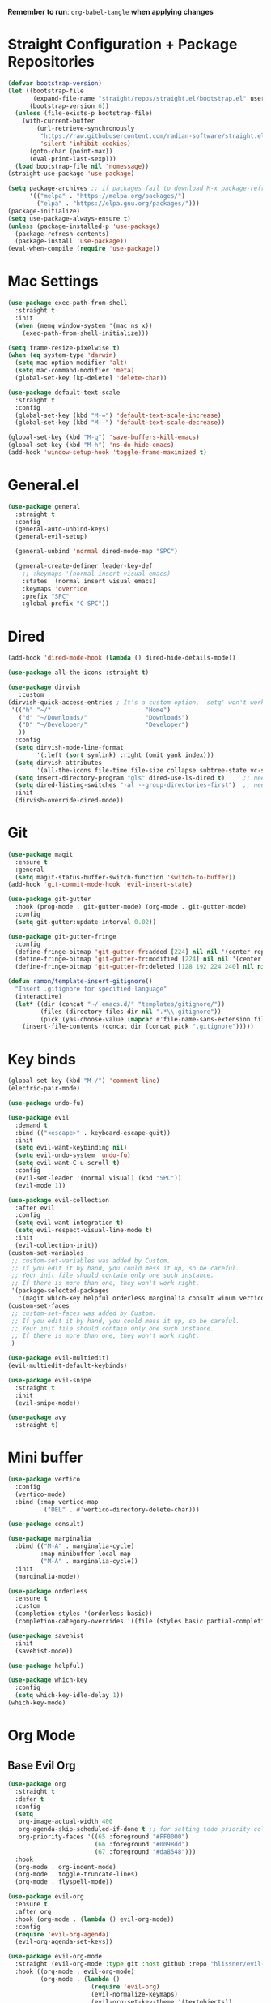 :PROPERTIES:
#+REVEAL_ROOT: http://cdn.jsdelivr.net/reveal.js/2.5.0/
#+REVEAL_HLEVEL 2
#+PROPERTY: header args :tangle: init.el
#+auto_tangle: t
:END:
*Remember to run*: ~org-babel-tangle~ *when applying changes*
* Table of Contents :toc_3:noexport:
- [[#straight-configuration--package-repositories][Straight Configuration + Package Repositories]]
- [[#mac-settings][Mac Settings]]
- [[#generalel][General.el]]
- [[#dired][Dired]]
- [[#git][Git]]
- [[#key-binds][Key binds]]
- [[#mini-buffer][Mini buffer]]
- [[#org-mode][Org Mode]]
  - [[#base-evil-org][Base Evil Org]]
  - [[#org-agenda][Org Agenda]]
  - [[#quality-of-life-stuff][Quality of Life Stuff]]
  - [[#visuals][Visuals]]
- [[#completion][Completion]]
  - [[#languages][Languages]]
    - [[#haskell][Haskell]]
    - [[#python][Python]]
    - [[#rust][Rust]]
    - [[#yaml][Yaml]]
  - [[#snippets][Snippets]]
  - [[#general-completion][General completion]]
- [[#project-management][Project Management]]
- [[#terminal][Terminal]]
- [[#visuals-1][Visuals]]
- [[#window-management][Window Management]]
- [[#key-maps][Key maps]]
- [[#miscellaneous][Miscellaneous]]

* Straight Configuration + Package Repositories
#+begin_src emacs-lisp :tangle init.el
  (defvar bootstrap-version)
  (let ((bootstrap-file
         (expand-file-name "straight/repos/straight.el/bootstrap.el" user-emacs-directory))
        (bootstrap-version 6))
    (unless (file-exists-p bootstrap-file)
      (with-current-buffer
          (url-retrieve-synchronously
           "https://raw.githubusercontent.com/radian-software/straight.el/develop/install.el"
           'silent 'inhibit-cookies)
        (goto-char (point-max))
        (eval-print-last-sexp)))
    (load bootstrap-file nil 'nomessage))
  (straight-use-package 'use-package)
  
  (setq package-archives ;; if packages fail to download M-x package-refresh-contents
        '(("melpa" . "https://melpa.org/packages/")
          ("elpa" . "https://elpa.gnu.org/packages/")))
  (package-initialize)
  (setq use-package-always-ensure t)
  (unless (package-installed-p 'use-package)
    (package-refresh-contents)
    (package-install 'use-package))
  (eval-when-compile (require 'use-package))
#+end_src

#+RESULTS:
: use-package

* Mac Settings
#+begin_src emacs-lisp :tangle init.el 
  (use-package exec-path-from-shell
    :straight t
    :init
    (when (memq window-system '(mac ns x))
      (exec-path-from-shell-initialize)))

  (setq frame-resize-pixelwise t)
  (when (eq system-type 'darwin) 
    (setq mac-option-modifier 'alt)
    (setq mac-command-modifier 'meta)
    (global-set-key [kp-delete] 'delete-char))

  (use-package default-text-scale
    :straight t
    :config
    (global-set-key (kbd "M-=") 'default-text-scale-increase)
    (global-set-key (kbd "M--") 'default-text-scale-decrease))

  (global-set-key (kbd "M-q") 'save-buffers-kill-emacs)
  (global-set-key (kbd "M-h") 'ns-do-hide-emacs)
  (add-hook 'window-setup-hook 'toggle-frame-maximized t)
#+end_src

* General.el
#+begin_src emacs-lisp :tangle init.el 
  (use-package general
    :straight t
    :config
    (general-auto-unbind-keys)
    (general-evil-setup)

    (general-unbind 'normal dired-mode-map "SPC")

    (general-create-definer leader-key-def
      ;; :keymaps '(normal insert visual emacs)
      :states '(normal insert visual emacs)
      :keymaps 'override
      :prefix "SPC"
      :global-prefix "C-SPC"))
#+end_src
* Dired
#+begin_src emacs-lisp :tangle init.el 
  (add-hook 'dired-mode-hook (lambda () dired-hide-details-mode))

  (use-package all-the-icons :straight t)

  (use-package dirvish
     :custom
  (dirvish-quick-access-entries ; It's a custom option, `setq' won't work
   '(("h" "~/"                          "Home")
     ("d" "~/Downloads/"                "Downloads")
     ("D" "~/Developer/"                "Developer")
     ))
    :config
    (setq dirvish-mode-line-format
          '(:left (sort symlink) :right (omit yank index)))
    (setq dirvish-attributes
          '(all-the-icons file-time file-size collapse subtree-state vc-state git-msg))
    (setq insert-directory-program "gls" dired-use-ls-dired t)     ;; needs coreutils: 'brew install coreutils'
    (setq dired-listing-switches "-al --group-directories-first")  ;; needs coreutils: 'brew install coreutils' 
    :init
    (dirvish-override-dired-mode))
#+end_src
* Git
#+begin_src emacs-lisp :tangle init.el 
  (use-package magit
    :ensure t
    :general
    (setq magit-status-buffer-switch-function 'switch-to-buffer))
  (add-hook 'git-commit-mode-hook 'evil-insert-state)

  (use-package git-gutter
    :hook (prog-mode . git-gutter-mode) (org-mode . git-gutter-mode)
    :config
    (setq git-gutter:update-interval 0.02))

  (use-package git-gutter-fringe
    :config
    (define-fringe-bitmap 'git-gutter-fr:added [224] nil nil '(center repeated))
    (define-fringe-bitmap 'git-gutter-fr:modified [224] nil nil '(center repeated))
    (define-fringe-bitmap 'git-gutter-fr:deleted [128 192 224 240] nil nil 'bottom))

  (defun ramon/template-insert-gitignore()
    "Insert .gitignore for specified language"
    (interactive)
    (let* ((dir (concat "~/.emacs.d/" "templates/gitignore/"))
           (files (directory-files dir nil ".*\\.gitignore"))
           (pick (yas-choose-value (mapcar #'file-name-sans-extension files))))
      (insert-file-contents (concat dir (concat pick ".gitignore")))))
#+end_src
* Key binds
#+begin_src emacs-lisp :tangle init.el 
  (global-set-key (kbd "M-/") 'comment-line)
  (electric-pair-mode)

  (use-package undo-fu)

  (use-package evil
    :demand t
    :bind (("<escape>" . keyboard-escape-quit))
    :init
    (setq evil-want-keybinding nil)
    (setq evil-undo-system 'undo-fu)
    (setq evil-want-C-u-scroll t)
    :config
    (evil-set-leader '(normal visual) (kbd "SPC"))
    (evil-mode 1))

  (use-package evil-collection
    :after evil
    :config
    (setq evil-want-integration t)
    (setq evil-respect-visual-line-mode t)
    :init
    (evil-collection-init))
  (custom-set-variables
   ;; custom-set-variables was added by Custom.
   ;; If you edit it by hand, you could mess it up, so be careful.
   ;; Your init file should contain only one such instance.
   ;; If there is more than one, they won't work right.
   '(package-selected-packages
     '(magit which-key helpful orderless marginalia consult winum vertico evil-collection evil undo-fu use-package)))
  (custom-set-faces
   ;; custom-set-faces was added by Custom.
   ;; If you edit it by hand, you could mess it up, so be careful.
   ;; Your init file should contain only one such instance.
   ;; If there is more than one, they won't work right.
   )

  (use-package evil-multiedit)
  (evil-multiedit-default-keybinds)

  (use-package evil-snipe
    :straight t
    :init
    (evil-snipe-mode))

  (use-package avy
    :straight t)
#+end_src

* Mini buffer
#+begin_src emacs-lisp :tangle init.el 
(use-package vertico
  :config
  (vertico-mode)
  :bind (:map vertico-map
	      ("DEL" . #'vertico-directory-delete-char)))

(use-package consult)

(use-package marginalia
  :bind (("M-A" . marginalia-cycle)
         :map minibuffer-local-map
         ("M-A" . marginalia-cycle))
  :init
  (marginalia-mode))

(use-package orderless
  :ensure t
  :custom
  (completion-styles '(orderless basic))
  (completion-category-overrides '((file (styles basic partial-completion)))))

(use-package savehist 
  :init
  (savehist-mode))

(use-package helpful)

(use-package which-key
  :config
  (setq which-key-idle-delay 1))
(which-key-mode)
#+end_src

* Org Mode
** Base Evil Org
#+begin_src emacs-lisp :tangle init.el 
  (use-package org 
    :straight t
    :defer t
    :config
    (setq
     org-image-actual-width 400
     org-agenda-skip-scheduled-if-done t ;; for setting todo priority colors
     org-priority-faces '((65 :foreground "#FF0000")
                          (66 :foreground "#0098dd")
                          (67 :foreground "#da8548")))
    :hook
    (org-mode . org-indent-mode)
    (org-mode . toggle-truncate-lines)
    (org-mode . flyspell-mode))

  (use-package evil-org
    :ensure t
    :after org
    :hook (org-mode . (lambda () evil-org-mode))
    :config
    (require 'evil-org-agenda)
    (evil-org-agenda-set-keys))

  (use-package evil-org-mode
    :straight (evil-org-mode :type git :host github :repo "hlissner/evil-org-mode")
    :hook ((org-mode . evil-org-mode)
           (org-mode . (lambda () 
                         (require 'evil-org)
                         (evil-normalize-keymaps)
                         (evil-org-set-key-theme '(textobjects))
                         (require 'evil-org-agenda)
                         (evil-org-agenda-set-keys))))
    :bind
    ([remap evil-org-org-insert-heading-respect-content-below] . +org/insert-item-below) ;; "<C-return>" 
    ([remap evil-org-org-insert-todo-heading-respect-content-below] . +org/insert-item-above) ;; "<C-S-return>" 
    :general
    (general-nmap
      :keymaps 'org-mode-map
      :states 'normal
      "RET"   #'org-open-at-point))
#+end_src
** Org Agenda
#+begin_src emacs-lisp :tangle init.el
  ;; (setq org-agenda-files (apply 'append ;; Fix this, ethan said setqs go under custom
  ;;                              (mapcar
  ;;                               (lambda (directory)
  ;;                                 (directory-files-recursively
  ;;                                  directory org-agenda-file-regexp))
  ;;                               '("~/Library/Mobile Documents/com~apple~CloudDocs/Documents/gtd")
  ;;                               )))
  (setq org-todo-keywords
        (quote ((sequence "TODO(t)" "DOING(g)" "|" "DONE(d)"))))

  (setq org-capture-templates
        '(
          ("t" "General Todo")
              ("te" "No Time" entry (file "~/Library/Mobile Documents/com~apple~CloudDocs/Documents/gtd/gtd.org")
               "** %^{Type|HW|READ|TODO|PROJ} %^{Todo title} %?" :prepend t :empty-lines-before 0
               :refile-targets (("~/Library/Mobile Documents/com~apple~CloudDocs/Documents/gtd/gtd.org" :maxlevel . 2)))

              ("ts" "Scheduled" entry (file "~/Library/Mobile Documents/com~apple~CloudDocs/Documents/gtd/gtd.org")
               "** %^{Type|HW|READ|TODO|PROJ} %^{Todo title}\nSCHEDULED: %^t%?" :prepend t :empty-lines-before 0
               :refile-targets (("~/Library/Mobile Documents/com~apple~CloudDocs/Documents/gtd/gtd.org" :maxlevel . 2)))

              ("td" "Deadline" entry (file "~/Library/Mobile Documents/com~apple~CloudDocs/Documents/gtd/gtd.org")
               "** %^{Type|HW|READ|TODO|PROJ} %^{Todo title}\nDEADLINE: %^t%?" :prepend t :empty-lines-before 0
               :refile-targets (("~/Library/Mobile Documents/com~apple~CloudDocs/Documents/gtd/gtd.org" :maxlevel . 2)))

              ("tw" "Scheduled & deadline" entry (file "~/Library/Mobile Documents/com~apple~CloudDocs/Documents/gtd/gtd.org")
               "** %^{Type|HW|READ|TODO|PROJ} %^{Todo title}\nSCHEDULED: %^t DEADLINE: %^t %?" :prepend t :empty-lines-before 0
               :refile-targets (("~/Library/Mobile Documents/com~apple~CloudDocs/Documents/gtd/gtd.org" :maxlevel . 2)))
          ("j" "Journal" entry (file+datetree "~/Library/Mobile Documents/com~apple~CloudDocs/Documents/gtd/journal.org")
           "* %?\nEntered on %U\n  %i\n  %a")
          ("w" "Work Todo Entries")
              ("we" "No Time" entry (file "~/Library/Mobile Documents/com~apple~CloudDocs/Documents/gtd/work.org")
               "** %^{Type|HW|READ|TODO|PROJ} %^{Todo title} %?" :prepend t :empty-lines-before 0
               :refile-targets (("~/Library/Mobile Documents/com~apple~CloudDocs/Documents/gtd/work.org" :maxlevel . 2)))

              ("ws" "Scheduled" entry (file "~/Library/Mobile Documents/com~apple~CloudDocs/Documents/gtd/work.org")
               "** %^{Type|HW|READ|TODO|PROJ} %^{Todo title}\nSCHEDULED: %^t%?" :prepend t :empty-lines-before 0
               :refile-targets (("~/Library/Mobile Documents/com~apple~CloudDocs/Documents/gtd/work.org" :maxlevel . 2)))

              ("wd" "Deadline" entry (file "~/Library/Mobile Documents/com~apple~CloudDocs/Documents/gtd/work.org")
               "** %^{Type|HW|READ|TODO|PROJ} %^{Todo title}\nDEADLINE: %^t%?" :prepend t :empty-lines-before 0
               :refile-targets (("~/Library/Mobile Documents/com~apple~CloudDocs/Documents/gtd/work.org" :maxlevel . 2)))

              ("ww" "Scheduled & deadline" entry (file "~/Library/Mobile Documents/com~apple~CloudDocs/Documents/gtd/work.org")
               "** %^{Type|HW|READ|TODO|PROJ} %^{Todo title}\nSCHEDULED: %^t DEADLINE: %^t %?" :prepend t :empty-lines-before 0
               :refile-targets (("~/Library/Mobile Documents/com~apple~CloudDocs/Documents/gtd/work.org" :maxlevel . 2)))))
#+end_src
** Quality of Life Stuff
#+begin_src emacs-lisp :tangle init.el
  (require 'org-tempo)
  (add-to-list 'org-structure-template-alist '("el" . "src emacs-lisp"))
  (add-to-list 'org-structure-template-alist '("py" . "src python :results output"))

  (use-package ox-pandoc
    :straight t)

  (use-package ox-reveal)
  (setq org-reveal-root "/Users/tahpramen/reveal.js-master")
  (use-package htmlize ;; Needed for syntax highlighting in ord->reveal presentation
    :straight t)

  (use-package org-download
    :straight t
    :init
    (add-hook 'dired-mode-hook 'org-download-enable))

  (use-package org-auto-tangle
    :defer t
    :hook (org-mode . org-auto-tangle-mode))

  (defun org-babel-edit-prep:python (babel-info) 
    ;; to add more language support, see:
    ;; https://github.com/emacs-lsp/lsp-mode/issues/2842#issuecomment-870807018
    (setq-local buffer-file-name (->> babel-info caddr (alist-get :tangle)))
    (lsp))

  (defun org-babel-edit-prep:rust (babel-info) 
    ;; to add more language support, see:
    ;; https://github.com/emacs-lsp/lsp-mode/issues/2842#issuecomment-870807018
    (setq-local buffer-file-name (->> babel-info caddr (alist-get :tangle)))
    (lsp))
  
  (org-babel-do-load-languages
   'org-babel-load-languages '((python . t)))

  (use-package toc-org
    :straight t
    :config
    (if (require 'toc-org nil t)
        (progn
          (add-hook 'org-mode-hook 'toc-org-mode)
          ;; (add-hook 'markdown-mode-hook 'toc-org-mode)
          ;; (define-key markdown-mode-map (kbd "\C-c\C-o") 'toc-org-markdown-follow-thing-at-point)
          )
      (warn "toc-org not found")))
#+end_src
** Visuals
#+begin_src emacs-lisp :tangle init.el
  (use-package org-fancy-priorities
    :straight t
    :hook (org-mode . org-fancy-priorities-mode)
    :config
    (setq org-fancy-priorities-list '("HIGH" "MEDIUM" "LOW"))
    org-todo-keywords '((sequence "HW")))

  (use-package org-bullets
    :hook
    (org-mode . org-bullets-mode))


  (setq org-ellipsis "  ⬎ ")
  (setq org-hide-emphasis-markers t)
  (setq org-startup-folded 'show2levels)
  (setq org-insert-heading-respect-content t)
  (setq org-list-demote-modify-bullet
        '(("+" . "*") ("*" . "-") ("-" . "+")))
#+end_src
* Completion
** Languages
*** Haskell
#+begin_src emacs-lisp :tangle init.el 
(use-package haskell-mode
  :straight t)
#+end_src
*** Python
#+begin_src emacs-lisp :tangle init.el 
    (use-package python)
    (use-package pyvenv
      :config
      (pyvenv-mode 1)) ;; TODO Have it so that it automatically restarts the lsp session on venv activation
    (use-package numpydoc :straight t)
#+end_src
*** Rust
#+begin_src emacs-lisp :tangle init.el 
  (use-package rustic ;; remember to: 'brew install rust-analyzer'
    :straight t
    :config
    (setq rustic-cargo-bin "~/.cargo/bin/cargo"))
#+end_src
*** Yaml
#+begin_src emacs-lisp
  (use-package yaml-mode)
  (add-hook 'yaml-mode-hook
	    '(lambda ()
	       (define-key yaml-mode-map "\C-m" 'newline-and-indent)))
#+end_src
** Snippets
#+begin_src emacs-lisp :tangle init.el 
  (use-package yasnippet
    :straight t
    :config
    (setq yas-snippet-dirs '("~/.emacs.d/snippets"))
    (yas-global-mode))

  (use-package doom-snippets
    :after yasnippet
    :straight (doom-snippets :type git :host github :repo "hlissner/doom-snippets" :files ("*.el" "*")))
#+end_src
** General completion
#+begin_src emacs-lisp :tangle init.el 
  (use-package company ;; TODO add tab completion
    :straight t
    :custom
    (company-minimum-prefix-length 3)
    (company-idle-delay 0.01)
    :init
    (global-company-mode)
    (global-set-key (kbd "TAB") 'company-indent-or-complete-common))

  ;; (use-package corfu
  ;;   :straight t
  ;;   :defer t
  ;;   :custom
  ;;   (corfu-auto t)
  ;;   (corfu-auto-prefix 3)
  ;;   (corfu-auto-delay 0.0)           ; Enable auto completion
  ;;   (corfu-quit-at-boundary 'separator)
  ;;   (corfu-echo-documentation 0.25)   ; Enable auto completion
  ;;   (corfu-preview-current 'insert)   ; Do not preview current candidate
  ;;   ;; :init
  ;;   ;; (global-corfu-mode)
  ;;   :hook
  ;;   (prog-mode . corfu-mode))

  ;; (use-package eglot
  ;;   :ensure t
  ;;   :defer t
  ;;   :hook
  ;;   (python-mode . eglot-ensure)
  ;;   (rust-mode . eglot-ensure)
  ;;   )

  (use-package lsp-mode
    :straight t
    :config
    (setq lsp-headerline-breadcrumb-mode nil)
    :init
    ;; set prefix for lsp-command-keymap (few alternatives - "C-l", "C-c l")
    (setq lsp-keymap-prefix "C-c l")
    :hook (;; replace XXX-mode with concrete major-mode(e. g. python-mode)
           (python-mode . lsp)
           ;; if you want which-key integration
           (lsp-mode . lsp-enable-which-key-integration))
    :commands lsp)

  (use-package lsp-pyright
    :straight t
    :hook (python-mode . (lambda ()
                            (require 'lsp-pyright)
                            (lsp))))  ; or lsp-deferred

  (use-package flyspell-correct
    :after flyspell
    :bind (:map flyspell-mode-map ("C-;" . flyspell-correct-wrapper)))

  (use-package flyspell-correct-ivy
    :after flyspell-correct)

  (use-package origami
    :defer t
    :hook (prog-mode . origami-mode))
#+end_src
* Project Management
#+begin_src emacs-lisp :tangle init.el 
  (use-package projectile ;; remmeber, `brew install ripgrep`
    :straight t
    :custom
    (projectile-switch-project-action #'projectile-dired)
    :init (projectile-mode)) 
#+end_src
* Terminal
#+begin_src emacs-lisp :tangle init.el 
  (use-package vterm
    :straight t)

  (use-package vterm-toggle
    :straight t
    :config
    (setq vterm-toggle-fullscreen-p nil)
    (add-to-list 'display-buffer-alist
                 '((lambda (buffer-or-name _)
                     (let ((buffer (get-buffer buffer-or-name)))
                       (with-current-buffer buffer
                         (or (equal major-mode 'vterm-mode)
                             (string-prefix-p vterm-buffer-name (buffer-name buffer))))))
                   (display-buffer-reuse-window display-buffer-at-bottom)
                   (reusable-frames . visible)
                   (window-height . 0.3))))
#+end_src
* Visuals
#+begin_src emacs-lisp :tangle init.el 
  (setq display-line-numbers-type 'visual)
  (global-display-line-numbers-mode)
  (menu-bar-mode -1)
  (scroll-bar-mode -1)
  (tool-bar-mode -1)

  (use-package rainbow-delimiters
    :straight t
    :hook (prog-mode . rainbow-delimiters-mode))

  ;; (use-package hl-todo ;; This package caused all my headaches >.<
  ;;   :straight t
  ;;   :config
  ;;   (setq hl-todo-keyword-faces
  ;; 	'(("TODO"   . "#FF69B4") 
  ;; 	  ("FIXME"  . "#ea3d54") 
  ;; 	  ("NOTE"  . "#93C572") 
  ;; 	  ("REVIEW" . "#A7C7E7")
  ;; 	  ))
  ;;   :hook (prog-mode . (hl-todo-mode)))

  (use-package beacon
    :straight t
    :init
    (beacon-mode))

  (use-package dashboard
    :straight t
    :config
    (dashboard-setup-startup-hook)
    (setq dashboard-center-content t)
    (setq dashboard-banner-logo-title "Don't be a weenie")
    (setq dashboard-items '((agenda . 15))))

  (use-package ef-themes
    :straight t)

  (use-package doom-themes
    :ensure t
    :config
    (setq doom-themes-enable-bold t    
	  doom-themes-enable-italic t) 
    (doom-themes-visual-bell-config)
    (doom-themes-neotree-config)
    (setq doom-themes-treemacs-theme "doom-atom") 
    (doom-themes-treemacs-config)
    (doom-themes-org-config))

  (load-theme 'doom-old-hope t)
  (set-face-foreground 'line-number "#708090")
  (set-face-foreground 'line-number-current-line "#ef7c2b")

  (use-package doom-modeline
    :ensure t
    :init (doom-modeline-mode 1)
    :config
    (setq auto-revert-check-vc-info t)
    (setq doom-modeline-buffer-encoding nil
	  doom-modeline-enable-word-count nil
	  doom-modeline-major-mode-icon t
	  doom-modeline-major-mode-color-icon t))
#+end_src
* Window Management
#+begin_src emacs-lisp :tangle init.el 
(use-package winum :straight t :init (winum-mode))
(winner-mode 1)
#+end_src
* Key maps
#+begin_src emacs-lisp :tangle init.el 
  (general-imap 
    :keymaps 'vterm-mode-map
    "C-c" 'vterm-send-C-c)

  (general-unbind 'normal dired-mode-map
    :with 'ignore
    [dired-next-line])

  (general-define-key
   :states 'normal
   "RET" 'push-button)

  (leader-key-def ;; NOTE/REVIEW Link to gist to show leader-key-cleanup: https://gist.github.com/thriveth/1cfb03fac55c3076a34f9627bc3c6a63
    "." 'find-file
    "," 'switch-to-buffer

    "RET" '(consult-bookmark :which-key "bookmarks")
    "TAB" 'dirvish-subtree-toggle

    "b" '(:ignore t :which-key "Buffer")
    "b b " 'switch-to-buffer
    "b k" 'image-kill-buffer
    "b r" '(revert-buffer :which-key "refresh-buffer")

    "e" '(:ignore t :which-key "Evil")
    "e f" 'evil-toggle-fold

    "f" '(:ignore t :which-key "Find")
    "f f" 'find-file
    "f w" '(avy-goto-char-timer :which-key "avy-find-word")

    "g" '(:ignore t :which-key "Git")
    "g g" 'magit-status
    "g i" '(ramon/template-insert-gitignore :which-key "insert-gitignore-template")

    "h" '(:ignore t :which-key "Help")
    "h f" 'helpful-callable
    "h v" 'helpful-variable
    "h k" 'helpful-key
    "h t" 'consult-theme
    "h m" 'describe-mode
    "h r r" 'eval-defun

    "l" '(:ignore t :which-key "LSP")
    "l a" '(lsp :which-key "activate lsp")
    "l r" '(lsp-rename :which-key "rename variable")

    "m" '(:ignore t :which-key "Prog Mode")
    "m p" '(:ignore t :which-key "Python")
    "m p c" 'pyvenv-create
    "m p a" 'pyvenv-activate
    "m p k" 'pyvenv-deactivate
    "m p m" 'pyvenv-menu
    "m p d" 'numpydoc-generate
    "m r" '(:ignore t :which-key "Rust")
    "m r r" 'rustic-cargo-run
    "m r b" 'rustic-cargo-build
    "m r c" 'rustic-cargo-check
    "m r C" 'rustic-cargo-clippy

    "o" '(:ignore t :which-key "Org")
    "o a" 'org-agenda
    "o c" 'org-capture
    "o w" '(flyspell-correct-wrapper :which-key "correct-word")

    "o i" '(:ignore t :which-key "Insert")
    "o i l" 'org-insert-link
    "o i t" 'org-table-create
    "o i s" 'org-insert-structure-template

    "o t" '(:ignore t :which-key "Toggle")
    "o t c" 'org-toggle-checkbox

    "p" '(:ignore t :which-key "Projectile")
    "p p" 'projectile-find-file
    "p g" '(projectile-ripgrep :which-key "grep-project")

    "t" '(:ignore t :which-key "Toggle")
    "t t" 'vterm-toggle

    "w" '(:ignore t :which-key "Window")
    "w c" 'evil-window-delete
    "w v" 'evil-window-vsplit
    "w u" 'winner-undo
    "w n" 'evil-window-new
  )

  ;; FIXME: Figure out how to embed this into the keymapping
  (setq winum-keymap 
      (let ((map (make-sparse-keymap)))
        (define-key map (kbd "C-`") 'winum-select-window-by-number)
        (define-key map (kbd "C-²") 'winum-select-window-by-number)
        (leader-key-def "w 0" 'winum-select-window-0-or-10)
        (leader-key-def "w 1" 'winum-select-window-1)
        (leader-key-def "w 2" 'winum-select-window-2)
        (leader-key-def "w 3" 'winum-select-window-3)
        (leader-key-def "w 4" 'winum-select-window-4)
        (leader-key-def "w 5" 'winum-select-window-5)
        (leader-key-def "w 6" 'winum-select-window-6)
        (leader-key-def "w 7" 'winum-select-window-7)
        (leader-key-def "w 8" 'winum-select-window-8)
        map))

  (add-hook 'org-mode-hook (lambda () (local-unset-key (kbd "M-h"))))
#+end_src
* Miscellaneous
#+begin_src emacs-lisp :tangle init.el 
  (use-package ein
    :straight t)

  (setq max-lisp-eval-depth 10000)  ;; Debugging 
  ;; (setq debug-on-error t)           ;; Debugging 

  (eldoc-mode -1)
  (save-place-mode 1)
  (global-auto-revert-mode 1)
  (fset 'yes-or-no-p 'y-or-n-p)

  (add-hook 'prog-mode-hook 'hl-line-mode)
  (add-hook 'text-mode-hook 'hl-line-mode)

  (setq magit-display-buffer-function 'magit-display-buffer-fullframe-status-v1) 
  (setq scroll-conservatively 101)
  (setq use-dialog-box nil)
  (setq make-backup-files nil)

  (defun ramon/call-logging-hooks (command &optional verbose)
    "Call COMMAND, reporting every hook run in the process.
    Interactively, prompt for a command to execute.

    Return a list of the hooks run, in the order they were run.
    Interactively, or with optional argument VERBOSE, also print a
    message listing the hooks."
    (interactive "CCommand to log hooks: \np")
    (let* ((log     nil)
           (logger (lambda (&rest hooks) 
                     (setq log (append log hooks nil)))))
      (ramon/with-advice
          ((#'run-hooks :before logger))
        (call-interactively command))
      (when verbose
        (message
         (if log "Hooks run during execution of %s:"
           "No hooks run during execution of %s.")
         command)
        (dolist (hook log)
          (message "> %s" hook)))
      log))

  (defmacro ramon/with-advice (adlist &rest body)
    "Execute BODY with temporary advice in ADLIST.

  Each element of ADLIST should be a list of the form
    (SYMBOL WHERE FUNCTION [PROPS])
  suitable for passing to `advice-add'.  The BODY is wrapped in an
  `unwind-protect' form, so the advice will be removed even in the
  event of an error or nonlocal exit."
    (declare (debug ((&rest (&rest form)) body))
             (indent 1))
    `(progn
       ,@(mapcar (lambda (adform)
                   (cons 'advice-add adform))
                 adlist)
       (unwind-protect (progn ,@body)
         ,@(mapcar (lambda (adform)
                     `(advice-remove ,(car adform) ,(nth 2 adform)))
                   adlist))))

  (load "~/.emacs.d/chatgpt.el")
  (require 'chatgpt)
#+end_src
